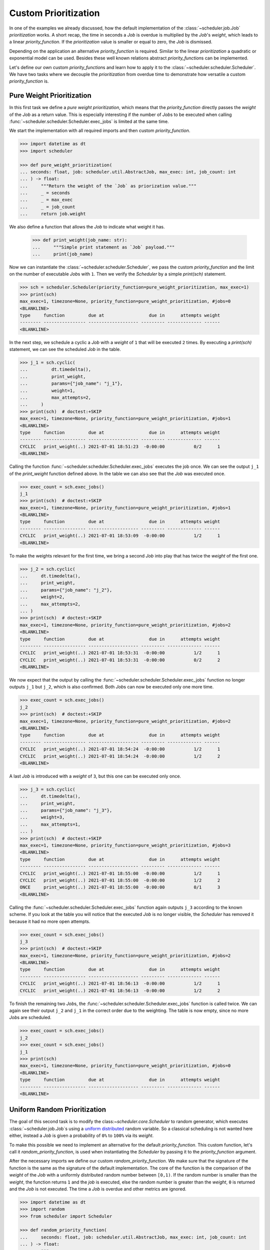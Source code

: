 Custom Prioritization
=====================

In one of the examples we already discussed, how the default implementation of the
:class:`~scheduler.job.Job` `prioritization` works.
A short recap, the time in seconds a `Job` is overdue is multiplied by the `Job`\ 's `weight`,
which leads to a linear `priority_function`.
If the `prioritization` value is smaller or equal to zero, the `Job` is dismissed.

Depending on the application an alternative `priority_function` is required.
Similar to the linear `prioritization` a quadratic or exponential model can be used.
Besides these well known relations abstract `priority_function`\ s can be implemented.

Let's define our own custom `priority_function`\ s and learn how to apply it to the 
:class:`~scheduler.scheduler.Scheduler`.
We have two tasks where we decouple the `prioritization` from overdue time
to demonstrate how versatile a custom `priority_function` is.

Pure Weight Prioritization
--------------------------

In this first task we define a `pure weight prioritization`,
which means that the `priority_function` directly passes the `weight` of the `Job` as a return value.
This is especially interesting if the number of `Job`\ s to be executed when calling
:func:`~scheduler.scheduler.Scheduler.exec_jobs` is limited at the same time.

We start the implementation with all required imports
and then custom `priority_function`.

.. code-block:: pycon

    >>> import datetime as dt
    >>> import scheduler

    >>> def pure_weight_prioritization(
    ... seconds: float, job: scheduler.util.AbstractJob, max_exec: int, job_count: int
    ... ) -> float:
    ...     """Return the weight of the `Job` as priorization value."""
    ...     _ = seconds
    ...     _ = max_exec
    ...     _ = job_count
    ...     return job.weight

We also define a function that allows the `Job` to indicate what weight it has.

    >>> def print_weight(job_name: str):
    ...     """Simple print statement as `Job` payload."""
    ...     print(job_name)

Now we can instantiate the :class:`~scheduler.scheduler.Scheduler`,
we pass the custom `priority_function` and the limit on the number
of executable `Job`\ s with ``1``.
Then we verify the `Scheduler` by a simple `print(sch)` statement.

.. code-block:: pycon

    >>> sch = scheduler.Scheduler(priority_function=pure_weight_prioritization, max_exec=1)
    >>> print(sch)
    max_exec=1, timezone=None, priority_function=pure_weight_prioritization, #jobs=0
    <BLANKLINE>
    type     function         due at                 due in      attempts weight
    -------- ---------------- ------------------- --------- ------------- ------
    <BLANKLINE>

In the next step, we schedule a cyclic a `Job` with a `weight` of ``1`` that will be executed ``2`` times.
By executing a `print(sch)` statement, we can see the scheduled `Job` in the table.

.. code-block:: pycon

    >>> j_1 = sch.cyclic(
    ...         dt.timedelta(),
    ...         print_weight,
    ...         params={"job_name": "j_1"},
    ...         weight=1,
    ...         max_attempts=2,
    ...     )
    >>> print(sch)  # doctest:+SKIP
    max_exec=1, timezone=None, priority_function=pure_weight_prioritization, #jobs=1
    <BLANKLINE>
    type     function         due at                 due in      attempts weight
    -------- ---------------- ------------------- --------- ------------- ------
    CYCLIC   print_weight(..) 2021-07-01 18:51:23  -0:00:00           0/2      1
    <BLANKLINE>

Calling the function :func:`~scheduler.scheduler.Scheduler.exec_jobs` executes the job once.
We can see the output ``j_1`` of the `print_weight` function defined above.
In the table we can also see that the `Job` was executed once.

.. code-block:: pycon

    >>> exec_count = sch.exec_jobs()
    j_1
    >>> print(sch)  # doctest:+SKIP
    max_exec=1, timezone=None, priority_function=pure_weight_prioritization, #jobs=1
    <BLANKLINE>
    type     function         due at                 due in      attempts weight
    -------- ---------------- ------------------- --------- ------------- ------
    CYCLIC   print_weight(..) 2021-07-01 18:53:09  -0:00:00           1/2      1
    <BLANKLINE>

To make the weights relevant for the first time, we bring a second `Job` into play
that has twice the `weight` of the first one.

.. code-block:: pycon

    >>> j_2 = sch.cyclic(
    ...     dt.timedelta(),
    ...     print_weight,
    ...     params={"job_name": "j_2"},
    ...     weight=2,
    ...     max_attempts=2,
    ... )
    >>> print(sch)  # doctest:+SKIP
    max_exec=1, timezone=None, priority_function=pure_weight_prioritization, #jobs=2
    <BLANKLINE>
    type     function         due at                 due in      attempts weight
    -------- ---------------- ------------------- --------- ------------- ------
    CYCLIC   print_weight(..) 2021-07-01 18:53:31  -0:00:00           1/2      1
    CYCLIC   print_weight(..) 2021-07-01 18:53:31  -0:00:00           0/2      2
    <BLANKLINE>

We now expect that the output by calling the :func:`~scheduler.scheduler.Scheduler.exec_jobs`
function no longer outputs ``j_1`` but ``j_2``, which is also confirmed.
Both `Job`\ s can now be executed only one more time.

.. code-block:: pycon

    >>> exec_count = sch.exec_jobs()
    j_2
    >>> print(sch)  # doctest:+SKIP
    max_exec=1, timezone=None, priority_function=pure_weight_prioritization, #jobs=2
    <BLANKLINE>
    type     function         due at                 due in      attempts weight
    -------- ---------------- ------------------- --------- ------------- ------
    CYCLIC   print_weight(..) 2021-07-01 18:54:24  -0:00:00           1/2      1
    CYCLIC   print_weight(..) 2021-07-01 18:54:24  -0:00:00           1/2      2
    <BLANKLINE>


A last `Job` is introduced with a `weight` of ``3``, but this one can be executed only once.

.. code-block:: pycon

    >>> j_3 = sch.cyclic(
    ...     dt.timedelta(),
    ...     print_weight,
    ...     params={"job_name": "j_3"},
    ...     weight=3,
    ...     max_attempts=1,
    ... )
    >>> print(sch)  # doctest:+SKIP
    max_exec=1, timezone=None, priority_function=pure_weight_prioritization, #jobs=3
    <BLANKLINE>
    type     function         due at                 due in      attempts weight
    -------- ---------------- ------------------- --------- ------------- ------
    CYCLIC   print_weight(..) 2021-07-01 18:55:00  -0:00:00           1/2      1
    CYCLIC   print_weight(..) 2021-07-01 18:55:00  -0:00:00           1/2      2
    ONCE     print_weight(..) 2021-07-01 18:55:00  -0:00:00           0/1      3
    <BLANKLINE>

Calling the :func:`~scheduler.scheduler.Scheduler.exec_jobs` function again
outputs ``j_3`` according to the known scheme.
If you look at the table you will notice that the executed `Job` is no longer visible,
the `Scheduler` has removed it because it had no more open attempts.

.. code-block:: pycon

    >>> exec_count = sch.exec_jobs()
    j_3
    >>> print(sch)  # doctest:+SKIP
    max_exec=1, timezone=None, priority_function=pure_weight_prioritization, #jobs=2
    <BLANKLINE>
    type     function         due at                 due in      attempts weight
    -------- ---------------- ------------------- --------- ------------- ------
    CYCLIC   print_weight(..) 2021-07-01 18:56:13  -0:00:00           1/2      1
    CYCLIC   print_weight(..) 2021-07-01 18:56:13  -0:00:00           1/2      2

To finish the remaining two `Job`\ s, the :func:`~scheduler.scheduler.Scheduler.exec_jobs` function is called twice. 
We can again see their output ``j_2`` and ``j_1`` in the correct order due to the weighting.
The table is now empty, since no more `Job`\ s are scheduled.

.. code-block:: pycon

    >>> exec_count = sch.exec_jobs()
    j_2
    >>> exec_count = sch.exec_jobs()
    j_1
    >>> print(sch)
    max_exec=1, timezone=None, priority_function=pure_weight_prioritization, #jobs=0
    <BLANKLINE>
    type     function         due at                 due in      attempts weight
    -------- ---------------- ------------------- --------- ------------- ------
    <BLANKLINE>


Uniform Random Prioritization
-----------------------------

The goal of this second task is to modify  the class:`~scheduler.core.Scheduler` to random generator,
which executes :class:`~scheduler.job.Job`\ s using a `uniform distributed`_ random variable.
So a classical scheduling is not wanted here either, instead a `Job` is given a probability
of ``0%`` to ``100%`` via its `weight`.

To make this possible we need to implement an alternative for the default `priority_function`.
This custom function, let's call it `random_priority_function`, is used when instantiating the `Scheduler`
by passing it to the `priority_function` argument.

After the necessary imports we define our custom `random_priority_function`.
We make sure that the signature of the function is the same as the signature of the default implementation.
The core of the function is the comparison of the `weight` of the `Job` with a uniformly distributed
random number between ``[0,1)``.
If the random number is smaller than the `weight`, the function returns ``1`` and the `job` is executed,
else the random number is greater than the `weight`, ``0`` is returned and the `Job` is not executed.
The time a `Job` is overdue and other metrics are ignored.

.. code-block:: pycon

    >>> import datetime as dt
    >>> import random
    >>> from scheduler import Scheduler

    >>> def random_priority_function(
    ...     seconds: float, job: scheduler.util.AbstractJob, max_exec: int, job_count: int
    ... ) -> float:
    ...     """
    ...     Simple uniform random priority generator.
    ...
    ...     The priority generator will return 1 if the random number
    ...     is lower then the `Job` weight, else it will return 0.
    ...     The value 0 means that a `Job` won't be executed.
    ...     """
    ...     _ = seconds
    ...     _ = max_exec
    ...     _ = job_count
    ...
    ...     if random.random() < job.weight:
    ...         return 1
    ...     return 0

To measure if the `Scheduler` keeps the probabilities defined by the `weights` of the `Job`\ s
we uise a function which increments a counter for each execution.
The reference of the function, and the references to the parameters are passed to the `Job`\ s when they are
instancation.

    >>> def probability_exec_counter(probabilities: dict[float, int], probability: float):
    ...     """Bump the execution count for a given probability."""
    ...     probabilities[probability] += 1

Now we instantiate our `Scheduler` and pass it our custom `random_priority_function`.
With a `print(sch)` statement we can verify that the `Scheduler` does not use the default `priority_function`.

.. code-block:: pycon

    >>> sch = scheduler.Scheduler(priority_function=random_priority_function)
    >>> print(sch)
    max_exec=inf, timezone=None, priority_function=random_priority_function, #jobs=0
    <BLANKLINE>
    type     function         due at                 due in      attempts weight
    -------- ---------------- ------------------- --------- ------------- ------
    <BLANKLINE>

We verify the functionality of the `uniform random prioritization` with the help of a small experiment.
For this we determine ``11`` measuring points ``{0.0, 0.1, ... 1.0}`` which represent the probability
from ``0%`` to ``100%``. We store these probabilities in the `probabilities dict`,
where a probability maps to a number of executions.

    >>> probabilities: dict[float, int] = {0.1 * idx: 0 for idx in range(0,11)}

Since no classical scheduling is used, we create `Job` using the function 
:func:`~scheduler.scheduler.Scheduler.cyclic` and simply pass an empty
`datetime.timedelta` object.
We create a `Job` for each probability to be measured and pass the references
to the function `probability_exec_counter` and the corresponding arguments.

    >>> for probability in probabilities:
    ...     job = sch.cyclic(
    ...         dt.timedelta(),
    ...         probability_exec_counter,
    ...         params={"probabilities": probabilities, "probability": probability},
    ...         weight=probability,
    ...     )

After creating the `Job`\ s we verify the `Scheduler` again by a simple
`print(sch)` statement. The `Job`\ s are displayed in the table. If you pay attention to the
`weights`, the desired probabilities can be found.

.. code-block:: pycon

    >>> print(sch)  # doctest:+SKIP
    max_exec=inf, timezone=None, priority_function=random_priority_function, #jobs=11
    <BLANKLINE>
    type     function         due at                 due in      attempts weight
    -------- ---------------- ------------------- --------- ------------- ------
    CYCLIC   #xec_counter(..) 2021-07-01 18:59:48  -0:00:00         0/inf    0.0
    CYCLIC   #xec_counter(..) 2021-07-01 18:59:48  -0:00:00         0/inf    0.1
    CYCLIC   #xec_counter(..) 2021-07-01 18:59:48  -0:00:00         0/inf    0.2
    CYCLIC   #xec_counter(..) 2021-07-01 18:59:48  -0:00:00         0/inf 0.300#
    CYCLIC   #xec_counter(..) 2021-07-01 18:59:48  -0:00:00         0/inf    0.4
    CYCLIC   #xec_counter(..) 2021-07-01 18:59:48  -0:00:00         0/inf    0.5
    CYCLIC   #xec_counter(..) 2021-07-01 18:59:48  -0:00:00         0/inf 0.600#
    CYCLIC   #xec_counter(..) 2021-07-01 18:59:48  -0:00:00         0/inf 0.700#
    CYCLIC   #xec_counter(..) 2021-07-01 18:59:48  -0:00:00         0/inf    0.8
    CYCLIC   #xec_counter(..) 2021-07-01 18:59:48  -0:00:00         0/inf    0.9
    CYCLIC   #xec_counter(..) 2021-07-01 18:59:48  -0:00:00         0/inf    1.0
    <BLANKLINE>

We have now completed all preparations to execute the 'Job'\ s according to their probability.
To check whether the probabilities are correct we need a little bit of statistics,
so we perform ``10k`` execution attempts.
Note that no time intervals are needed between the executions,
because the selection of the ``Job`` s is purely random and do not depend on the time.

    >>> max_counts = 10000
    >>> for _ in range(max_counts):  # doctest:+SKIP
    ...     sch.exec_jobs()
    4
    6
    5
    ...

Finally, we evaluate the data stored in the `probability dict`.
Thereby we consider the normalization to the number of execution attempts.
According to the result of our experiment, the `Scheduler` modified as a random generator
works correctly as defined according to a `uniform distribution`_.

    >>> print("Desired probability ; measured probability")
    Desired probability ; measured probability
    >>> for probability, count in probabilities.items():
    ...     print(probability,";", count/max_counts)
    0.0 ; 0.0
    0.1 ; 0.0972
    0.2 ; 0.1999
    0.3 ; 0.2972
    0.4 ; 0.4042
    0.5 ; 0.4921
    0.6 ; 0.6032
    0.7 ; 0.6972
    0.8 ; 0.8047
    0.9 ; 0.8988
    1.0 ; 1.0

.. _uniform distribution: https://en.wikipedia.org/wiki/Continuous_uniform_distribution
.. _uniform distributed: https://en.wikipedia.org/wiki/Continuous_uniform_distribution